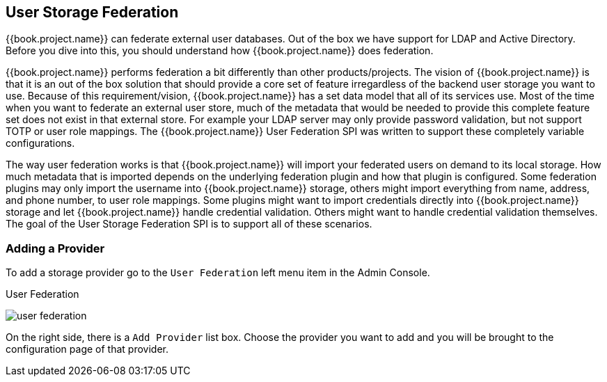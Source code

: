 [[_user-storage-federation]]

== User Storage Federation

{{book.project.name}} can federate external user databases.
Out of the box we have support for LDAP and Active Directory.
Before you dive into this, you should understand how {{book.project.name}} does federation.

{{book.project.name}} performs federation a bit differently than other products/projects.
The vision of {{book.project.name}} is that it is an out of the box solution that should provide a core set of feature irregardless of the backend user storage you want to use.
Because of this requirement/vision, {{book.project.name}} has a set data model that all of its services use.
Most of the time when you want to federate an external user store, much of the metadata that would be needed to provide this complete feature set does not exist in that external store.
For example your LDAP server may only provide password validation, but not support TOTP or user role mappings.
The {{book.project.name}} User Federation SPI was written to support these completely variable configurations.

The way user federation works is that {{book.project.name}} will import your federated users on demand to its local storage.
How much metadata that is imported depends on the underlying federation plugin and how that plugin is configured.
Some federation plugins may only import the username into {{book.project.name}} storage, others might import everything from name, address, and phone number, to user role mappings.
Some plugins might want to import credentials directly into {{book.project.name}} storage and let {{book.project.name}} handle credential validation.
Others might want to handle credential validation themselves.
The goal of the User Storage Federation SPI is to support all of these scenarios.

=== Adding a Provider

To add a storage provider go to the `User Federation` left menu item in the Admin Console.

.User Federation
image:../{{book.images}}/user-federation.png[]

On the right side, there is a `Add Provider` list box.  Choose the provider you want to add and you will be brought to the configuration page of that provider.

